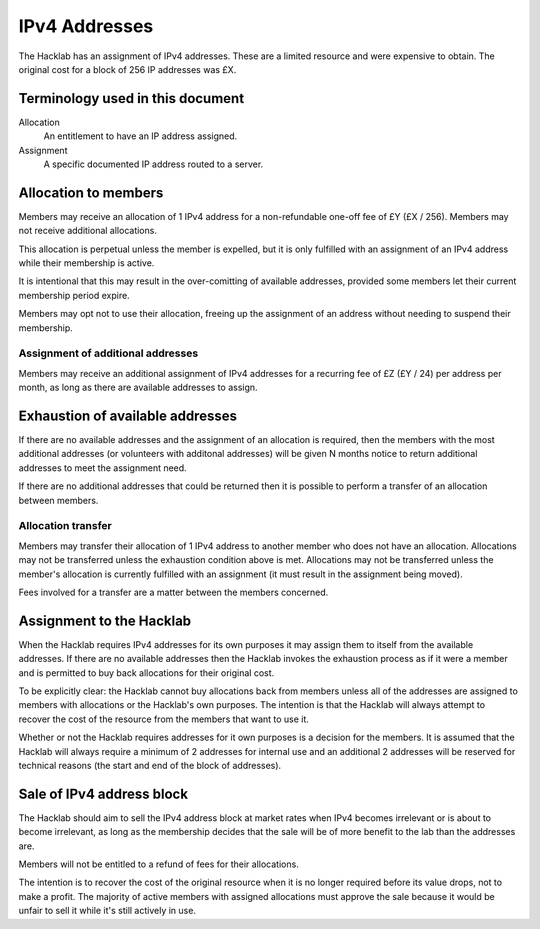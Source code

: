 IPv4 Addresses
==============

The Hacklab has an assignment of IPv4 addresses. These are a limited resource
and were expensive to obtain. The original cost for a block of 256 IP addresses
was £X.

Terminology used in this document
---------------------------------
Allocation
    An entitlement to have an IP address assigned.

Assignment
    A specific documented IP address routed to a server.


Allocation to members
---------------------

Members may receive an allocation of 1 IPv4 address for a non-refundable one-off fee
of £Y (£X / 256). Members may not receive additional allocations.

This allocation is perpetual unless the member is expelled, but it is only fulfilled
with an assignment of an IPv4 address while their membership is active.

It is intentional that this may result in the over-comitting of available addresses,
provided some members let their current membership period expire.

Members may opt not to use their allocation, freeing up the assignment of an address
without needing to suspend their membership.

Assignment of additional addresses
~~~~~~~~~~~~~~~~~~~~~~~~~~~~~~~~~~

Members may receive an additional assignment of IPv4 addresses for a recurring fee
of £Z (£Y / 24) per address per month, as long as there are available addresses to
assign.


Exhaustion of available addresses
---------------------------------

If there are no available addresses and the assignment of an allocation is
required, then the members with the most additional addresses (or volunteers with
additonal addresses) will be given N months notice to return additional addresses
to meet the assignment need.

If there are no additional addresses that could be returned then it is possible
to perform a transfer of an allocation between members.

Allocation transfer
~~~~~~~~~~~~~~~~~~~

Members may transfer their allocation of 1 IPv4 address to another member who
does not have an allocation. Allocations may not be transferred unless the
exhaustion condition above is met. Allocations may not be transferred unless the
member's allocation is currently fulfilled with an assignment (it must result
in the assignment being moved).

Fees involved for a transfer are a matter between the members concerned.


Assignment to the Hacklab
-------------------------

When the Hacklab requires IPv4 addresses for its own purposes it may assign
them to itself from the available addresses. If there are no available
addresses then the Hacklab invokes the exhaustion process as if it were a
member and is permitted to buy back allocations for their original cost.

To be explicitly clear: the Hacklab cannot buy allocations back from members
unless all of the addresses are assigned to members with allocations or the
Hacklab's own purposes. The intention is that the Hacklab will always attempt
to recover the cost of the resource from the members that want to use it.

Whether or not the Hacklab requires addresses for it own purposes is a
decision for the members. It is assumed that the Hacklab will always require
a minimum of 2 addresses for internal use and an additional 2 addresses will
be reserved for technical reasons (the start and end of the block of addresses).


Sale of IPv4 address block
--------------------------

The Hacklab should aim to sell the IPv4 address block at market rates when
IPv4 becomes irrelevant or is about to become irrelevant, as long as the
membership decides that the sale will be of more benefit to the lab than the
addresses are.

Members will not be entitled to a refund of fees for their allocations.

The intention is to recover the cost of the original resource when it is no
longer required before its value drops, not to make a profit. The majority
of active members with assigned allocations must approve the sale because
it would be unfair to sell it while it's still actively in use.
